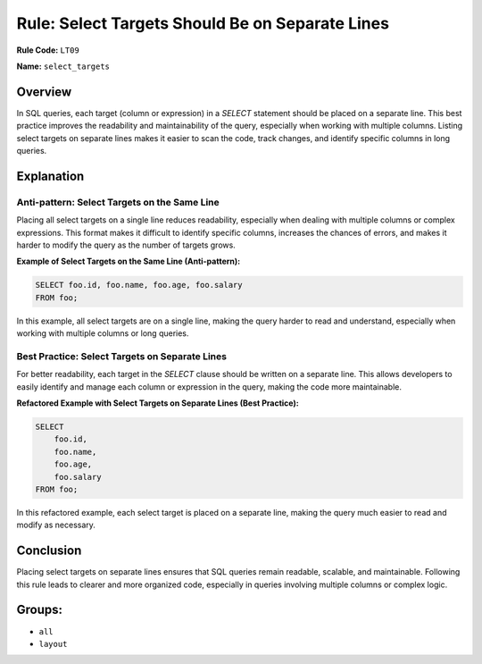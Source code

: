 ================================================
Rule: Select Targets Should Be on Separate Lines
================================================

**Rule Code:** ``LT09``

**Name:** ``select_targets``

Overview
--------

In SQL queries, each target (column or expression) in a `SELECT` statement should be placed on a separate line. This best practice improves the readability and maintainability of the query, especially when working with multiple columns. Listing select targets on separate lines makes it easier to scan the code, track changes, and identify specific columns in long queries.

Explanation
-----------

Anti-pattern: Select Targets on the Same Line
~~~~~~~~~~~~~~~~~~~~~~~~~~~~~~~~~~~~~~~~~~~~~

Placing all select targets on a single line reduces readability, especially when dealing with multiple columns or complex expressions. This format makes it difficult to identify specific columns, increases the chances of errors, and makes it harder to modify the query as the number of targets grows.

**Example of Select Targets on the Same Line (Anti-pattern):**

.. code-block:: sql

    SELECT foo.id, foo.name, foo.age, foo.salary
    FROM foo;

In this example, all select targets are on a single line, making the query harder to read and understand, especially when working with multiple columns or long queries.

Best Practice: Select Targets on Separate Lines
~~~~~~~~~~~~~~~~~~~~~~~~~~~~~~~~~~~~~~~~~~~~~~~

For better readability, each target in the `SELECT` clause should be written on a separate line. This allows developers to easily identify and manage each column or expression in the query, making the code more maintainable.

**Refactored Example with Select Targets on Separate Lines (Best Practice):**

.. code-block:: sql

    SELECT
        foo.id,
        foo.name,
        foo.age,
        foo.salary
    FROM foo;

In this refactored example, each select target is placed on a separate line, making the query much easier to read and modify as necessary.

Conclusion
----------

Placing select targets on separate lines ensures that SQL queries remain readable, scalable, and maintainable. Following this rule leads to clearer and more organized code, especially in queries involving multiple columns or complex logic.

Groups:
-------

- ``all``
- ``layout``